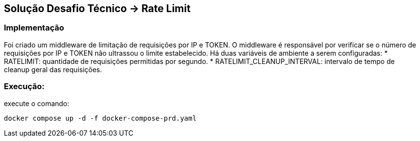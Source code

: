 == Solução Desafio Técnico -> Rate Limit

=== Implementação

Foi criado um middleware de limitação de requisições por IP e TOKEN.
O middleware é responsável por verificar se o número de requisições por IP e TOKEN não ultrassou o limite estabelecido.
Há duas variáveis de ambiente a serem configuradas:
* RATELIMIT: quantidade de requisições permitidas por segundo.
* RATELIMIT_CLEANUP_INTERVAL: intervalo de tempo de cleanup geral das requisições.


=== Execução:

execute o comando:

[source, shell]
----
docker compose up -d -f docker-compose-prd.yaml
----

